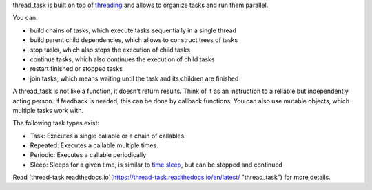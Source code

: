 thread_task is built on top of
`threading <https://docs.python.org/3.8/library/threading.html>`_
and allows to organize tasks and run them parallel.

You can:

- build chains of tasks, which execute tasks sequentially in a single thread
- build parent child dependencies, which allows to construct trees of tasks
- stop tasks, which also stops the execution of child tasks
- continue tasks, which also continues the execution of child tasks
- restart finished or stopped tasks
- join tasks, which means waiting until the task and its children are finished

A thread_task is not like a function, it doesn't return results. Think
of it as an instruction to a reliable but independently acting
person. If feedback is needed, this can be done by callback
functions. You can also use mutable objects, which multiple tasks work
with.

The following task types exist:

- Task: Executes a single callable or a chain of callables.
- Repeated: Executes a callable multiple times.
- Periodic: Executes a callable periodically
- Sleep: Sleeps for a given time, is similar to
  `time.sleep <https://docs.python.org/3.8/library/time.html#time.sleep>`_,
  but can be stopped and continued

Read
[thread-task.readthedocs.io](https://thread-task.readthedocs.io/en/latest/ "thread_task")
for more details.
